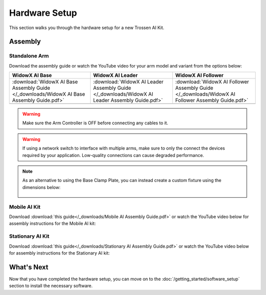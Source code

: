 ==============
Hardware Setup
==============

This section walks you through the hardware setup for a new Trossen AI Kit.

Assembly
========

Standalone Arm
--------------

Download the assembly guide or watch the YouTube video for your arm model and variant from the options below:

.. list-table::
    :align: center
    :header-rows: 1

    * - WidowX AI Base
      - WidowX AI Leader
      - WidowX AI Follower
    * - :download:`WidowX AI Base Assembly Guide </_downloads/WidowX AI Base Assembly Guide.pdf>`
      - :download:`WidowX AI Leader Assembly Guide </_downloads/WidowX AI Leader Assembly Guide.pdf>`
      - :download:`WidowX AI Follower Assembly Guide </_downloads/WidowX AI Follower Assembly Guide.pdf>`
    * - .. youtube:: BDlKgnniVJ8
          :align: center
          :width: 300px
      - .. youtube:: hdPAw-pwMm4
          :align: center
          :width: 300px
      - .. youtube:: w5s9EzMBmsU
          :align: center
          :width: 300px

.. warning::

    Make sure the Arm Controller is OFF before connecting any cables to it.

.. warning::

    If using a network switch to interface with multiple arms, make sure to only the connect the devices required by your application.
    Low-quality connections can cause degraded performance.

.. note::

    As an alternative to using the Base Clamp Plate, you can instead create a custom fixture using the dimensions below:

        .. image:: images/mounting_holes.png
            :align: center
            :width: 600px

Mobile AI Kit
-------------

Download :download:`this guide</_downloads/Mobile AI Assembly Guide.pdf>` or watch the YouTube video below for assembly instructions for the Mobile AI kit:

.. youtube:: BDENPOcgwdU
    :align: center

Stationary AI Kit
-----------------

Download :download:`this guide</_downloads/Stationary AI Assembly Guide.pdf>` or watch the YouTube video below for assembly instructions for the Stationary AI kit:

.. youtube:: LUU2ktpvOAo
    :align: center

What's Next
===========

Now that you have completed the hardware setup, you can move on to the :doc:`/getting_started/software_setup` section to install the necessary software.
